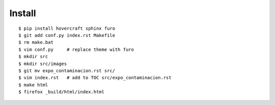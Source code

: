 Install
========
::

  $ pip install hovercraft sphinx furo
  $ git add conf.py index.rst Makefile 
  $ rm make.bat 
  $ vim conf.py     # replace theme with furo 
  $ mkdir src
  $ mkdir src/images
  $ git mv expo_contaminacion.rst src/
  $ vim index.rst   # add to TOC src/expo_contaminacion.rst
  $ make html
  $ firefox _build/html/index.html


